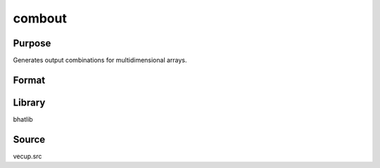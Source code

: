 combout
==============================================
Purpose
----------------
Generates output combinations for multidimensional arrays.

Format
----------------
.. function:: { c1, c2 } = combout(a, m)

    :param a: Vector specifying dimensions.
    :type a: vector

    :param m: Indices for the dimensions to combine.
    :type m: vector

    :return c1: Matrix of combination indices.
    :rtype c1: matrix

    :return c2: Matrix of corresponding combinations.
    :rtype c2: matrix

Library
-------
bhatlib

Source
------
vecup.src